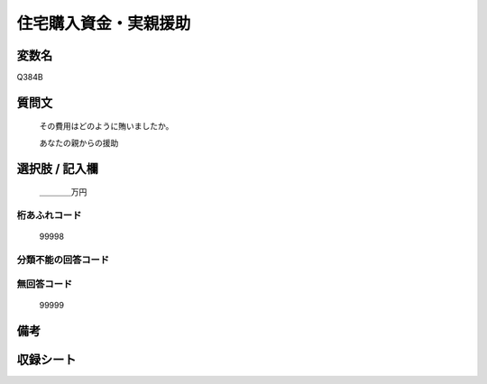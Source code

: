 .. title:: Q384B
.. rst-cllass:: item
====================================================================================================
住宅購入資金・実親援助
====================================================================================================

.. rst-class:: varname
変数名
==================

Q384B

.. rst-class:: question
質問文
==================


   その費用はどのように賄いましたか。


   あなたの親からの援助



.. rst-class:: answer
選択肢 / 記入欄
======================

  ＿＿＿＿万円



.. rst-class:: overflow
桁あふれコード
-------------------------------
  99998


.. rst-class:: not_available
分類不能の回答コード
-------------------------------------
  


.. rst-class:: not_available
無回答コード
-------------------------------------
  99999


.. rst-class:: bikou
備考
==================



.. rst-class:: include_sheet
収録シート
=======================================
.. hlist::
   :columns: 3
   
   
   * p2_2
   
   * p5a_2
   
   * p5b_2
   
   


.. index:: Q384B